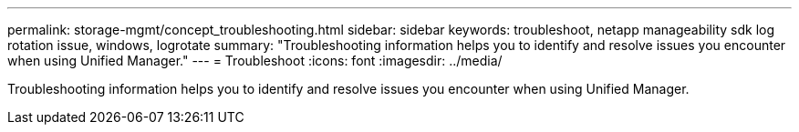 ---
permalink: storage-mgmt/concept_troubleshooting.html
sidebar: sidebar
keywords: troubleshoot, netapp manageability sdk log rotation issue, windows, logrotate
summary: "Troubleshooting information helps you to identify and resolve issues you encounter when using Unified Manager."
---
= Troubleshoot
:icons: font
:imagesdir: ../media/

[.lead]
Troubleshooting information helps you to identify and resolve issues you encounter when using Unified Manager.

// 2025-6-11, OTHERDOC-133



